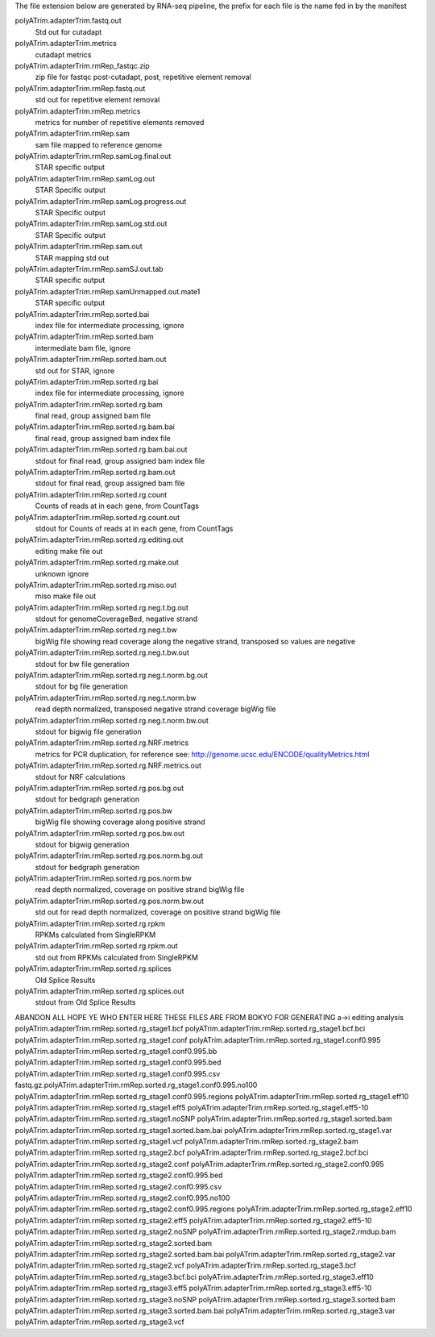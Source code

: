 The file extension below are generated by RNA-seq pipeline, the \
prefix for each file is the name fed in by the manifest

polyATrim.adapterTrim.fastq.out
    Std out for cutadapt

polyATrim.adapterTrim.metrics
    cutadapt metrics

polyATrim.adapterTrim.rmRep_fastqc.zip
    zip file for fastqc  post-cutadapt, post, repetitive element removal

polyATrim.adapterTrim.rmRep.fastq.out
    std out for repetitive element removal

polyATrim.adapterTrim.rmRep.metrics
    metrics for number of repetitive elements removed

polyATrim.adapterTrim.rmRep.sam
    sam file mapped to reference genome

polyATrim.adapterTrim.rmRep.samLog.final.out
    STAR specific output

polyATrim.adapterTrim.rmRep.samLog.out
    STAR Specific output

polyATrim.adapterTrim.rmRep.samLog.progress.out
    STAR Specific output

polyATrim.adapterTrim.rmRep.samLog.std.out
    STAR Specific output

polyATrim.adapterTrim.rmRep.sam.out
    STAR mapping std out

polyATrim.adapterTrim.rmRep.samSJ.out.tab
    STAR specific output

polyATrim.adapterTrim.rmRep.samUnmapped.out.mate1
    STAR specific output

polyATrim.adapterTrim.rmRep.sorted.bai
    index file for intermediate processing, ignore

polyATrim.adapterTrim.rmRep.sorted.bam
    intermediate bam file, ignore

polyATrim.adapterTrim.rmRep.sorted.bam.out
    std out for STAR, ignore

polyATrim.adapterTrim.rmRep.sorted.rg.bai
    index file for intermediate processing, ignore

polyATrim.adapterTrim.rmRep.sorted.rg.bam
    final read, group assigned bam file

polyATrim.adapterTrim.rmRep.sorted.rg.bam.bai
    final read, group assigned bam index file

polyATrim.adapterTrim.rmRep.sorted.rg.bam.bai.out
    stdout for final read, group assigned bam index file

polyATrim.adapterTrim.rmRep.sorted.rg.bam.out
    stdout for final read, group assigned bam file

polyATrim.adapterTrim.rmRep.sorted.rg.count
    Counts of reads at in each gene, from CountTags

polyATrim.adapterTrim.rmRep.sorted.rg.count.out
    stdout for Counts of reads at in each gene, from CountTags

polyATrim.adapterTrim.rmRep.sorted.rg.editing.out
    editing make file out

polyATrim.adapterTrim.rmRep.sorted.rg.make.out
    unknown ignore

polyATrim.adapterTrim.rmRep.sorted.rg.miso.out
    miso make file out

polyATrim.adapterTrim.rmRep.sorted.rg.neg.t.bg.out
    stdout for genomeCoverageBed, negative strand

polyATrim.adapterTrim.rmRep.sorted.rg.neg.t.bw
    bigWig file showing read coverage along the negative strand, transposed so values are negative

polyATrim.adapterTrim.rmRep.sorted.rg.neg.t.bw.out
    stdout for bw file generation

polyATrim.adapterTrim.rmRep.sorted.rg.neg.t.norm.bg.out
    stdout for bg file generation

polyATrim.adapterTrim.rmRep.sorted.rg.neg.t.norm.bw
    read depth normalized, transposed negative strand coverage bigWig file

polyATrim.adapterTrim.rmRep.sorted.rg.neg.t.norm.bw.out
    stdout for bigwig file generation

polyATrim.adapterTrim.rmRep.sorted.rg.NRF.metrics
    metrics for PCR duplication, for reference see: http://genome.ucsc.edu/ENCODE/qualityMetrics.html

polyATrim.adapterTrim.rmRep.sorted.rg.NRF.metrics.out
    stdout for NRF calculations

polyATrim.adapterTrim.rmRep.sorted.rg.pos.bg.out
    stdout for bedgraph generation

polyATrim.adapterTrim.rmRep.sorted.rg.pos.bw
    bigWig file showing coverage along positive strand

polyATrim.adapterTrim.rmRep.sorted.rg.pos.bw.out
    stdout for bigwig generation

polyATrim.adapterTrim.rmRep.sorted.rg.pos.norm.bg.out
    stdout for bedgraph generation

polyATrim.adapterTrim.rmRep.sorted.rg.pos.norm.bw
    read depth normalized, coverage on positive strand bigWig file

polyATrim.adapterTrim.rmRep.sorted.rg.pos.norm.bw.out
    std out for read depth normalized, coverage on positive strand bigWig file

polyATrim.adapterTrim.rmRep.sorted.rg.rpkm
    RPKMs calculated from SingleRPKM

polyATrim.adapterTrim.rmRep.sorted.rg.rpkm.out
    std out from RPKMs calculated from SingleRPKM

polyATrim.adapterTrim.rmRep.sorted.rg.splices
    Old Splice Results

polyATrim.adapterTrim.rmRep.sorted.rg.splices.out
    stdout from Old Splice Results


ABANDON ALL HOPE YE WHO ENTER HERE THESE FILES ARE FROM BOKYO FOR GENERATING a->i editing analysis
polyATrim.adapterTrim.rmRep.sorted.rg_stage1.bcf
polyATrim.adapterTrim.rmRep.sorted.rg_stage1.bcf.bci
polyATrim.adapterTrim.rmRep.sorted.rg_stage1.conf
polyATrim.adapterTrim.rmRep.sorted.rg_stage1.conf0.995
polyATrim.adapterTrim.rmRep.sorted.rg_stage1.conf0.995.bb
polyATrim.adapterTrim.rmRep.sorted.rg_stage1.conf0.995.bed
polyATrim.adapterTrim.rmRep.sorted.rg_stage1.conf0.995.csv
fastq.gz.polyATrim.adapterTrim.rmRep.sorted.rg_stage1.conf0.995.no100
polyATrim.adapterTrim.rmRep.sorted.rg_stage1.conf0.995.regions
polyATrim.adapterTrim.rmRep.sorted.rg_stage1.eff10
polyATrim.adapterTrim.rmRep.sorted.rg_stage1.eff5
polyATrim.adapterTrim.rmRep.sorted.rg_stage1.eff5-10
polyATrim.adapterTrim.rmRep.sorted.rg_stage1.noSNP
polyATrim.adapterTrim.rmRep.sorted.rg_stage1.sorted.bam
polyATrim.adapterTrim.rmRep.sorted.rg_stage1.sorted.bam.bai
polyATrim.adapterTrim.rmRep.sorted.rg_stage1.var
polyATrim.adapterTrim.rmRep.sorted.rg_stage1.vcf
polyATrim.adapterTrim.rmRep.sorted.rg_stage2.bam
polyATrim.adapterTrim.rmRep.sorted.rg_stage2.bcf
polyATrim.adapterTrim.rmRep.sorted.rg_stage2.bcf.bci
polyATrim.adapterTrim.rmRep.sorted.rg_stage2.conf
polyATrim.adapterTrim.rmRep.sorted.rg_stage2.conf0.995
polyATrim.adapterTrim.rmRep.sorted.rg_stage2.conf0.995.bed
polyATrim.adapterTrim.rmRep.sorted.rg_stage2.conf0.995.csv
polyATrim.adapterTrim.rmRep.sorted.rg_stage2.conf0.995.no100
polyATrim.adapterTrim.rmRep.sorted.rg_stage2.conf0.995.regions
polyATrim.adapterTrim.rmRep.sorted.rg_stage2.eff10
polyATrim.adapterTrim.rmRep.sorted.rg_stage2.eff5
polyATrim.adapterTrim.rmRep.sorted.rg_stage2.eff5-10
polyATrim.adapterTrim.rmRep.sorted.rg_stage2.noSNP
polyATrim.adapterTrim.rmRep.sorted.rg_stage2.rmdup.bam
polyATrim.adapterTrim.rmRep.sorted.rg_stage2.sorted.bam
polyATrim.adapterTrim.rmRep.sorted.rg_stage2.sorted.bam.bai
polyATrim.adapterTrim.rmRep.sorted.rg_stage2.var
polyATrim.adapterTrim.rmRep.sorted.rg_stage2.vcf
polyATrim.adapterTrim.rmRep.sorted.rg_stage3.bcf
polyATrim.adapterTrim.rmRep.sorted.rg_stage3.bcf.bci
polyATrim.adapterTrim.rmRep.sorted.rg_stage3.eff10
polyATrim.adapterTrim.rmRep.sorted.rg_stage3.eff5
polyATrim.adapterTrim.rmRep.sorted.rg_stage3.eff5-10
polyATrim.adapterTrim.rmRep.sorted.rg_stage3.noSNP
polyATrim.adapterTrim.rmRep.sorted.rg_stage3.sorted.bam
polyATrim.adapterTrim.rmRep.sorted.rg_stage3.sorted.bam.bai
polyATrim.adapterTrim.rmRep.sorted.rg_stage3.var
polyATrim.adapterTrim.rmRep.sorted.rg_stage3.vcf

